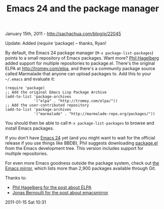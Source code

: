 #+TITLE: Emacs 24 and the package manager

January 15th, 2011 -
[[http://sachachua.com/blog/p/22045][http://sachachua.com/blog/p/22045]]

Update: Added (require ‘package) -- thanks, Ryan!

By default, the Emacs 24 package manager (=M-x package-list-packages=)
points to a small repository of Emacs packages. Want more?
[[http://technomancy.us/144][Phil Hagelberg]] added support for multiple
repositories to package.el. There's the original ELPA at
[[http://tromey.com/elpa][http://tromey.com/elpa]], and there's a
community package source called Marmalade that anyone can upload
packages to. Add this to your =~/.emacs= and evaluate it:

#+BEGIN_EXAMPLE
    (require 'package)
    ;; Add the original Emacs Lisp Package Archive
    (add-to-list 'package-archives
                 '("elpa" . "http://tromey.com/elpa/"))
    ;; Add the user-contributed repository
    (add-to-list 'package-archives
                 '("marmalade" . "http://marmalade-repo.org/packages/"))
#+END_EXAMPLE

You should then be able to call =M-x package-list-packages= to browse
and install Emacs packages.

If you don't have
[[http://sachachua.com/blog/2010/12/whats-new-in-emacs-24/][Emacs 24]]
yet (and you might want to wait for the official release if you use
things like BBDB), Phil suggests downloading
[[http://bit.ly/pkg-el][package.el]] from the Emacs development tree.
This version includes support for multiple repositories.

For even more Emacs goodness outside the package system, check out
[[https://github.com/emacsmirror][the Emacs mirror]], which lists more
than 2,900 packages available through Git.

Thanks to:

-  [[http://technomancy.us/144][Phil Hagelberg for the post about ELPA]]
-  [[http://blog.emacsmirror.org/announcing-the-emacsmirror][Jonas
   Bernoulli for the post about emacsmirror]]

2011-01-15 Sat 10:31

